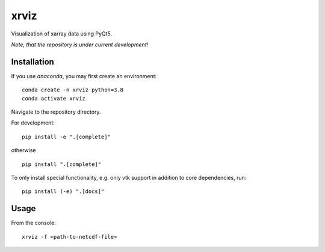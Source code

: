 xrviz
=====

Visualization of xarray data using PyQt5.


*Note, that the repository is under current development!*

Installation
------------
If you use `anaconda`, you may first create an environment:

::

     conda create -n xrviz python=3.8
     conda activate xrviz

Navigate to the repository directory.

For development:

::

    pip install -e ".[complete]"

otherwise

::

    pip install ".[complete]"

To only install special functionality, e.g. only vtk support in addition to core dependencies, run:

::

    pip install (-e) ".[docs]"

Usage
-----
From the console:

::

        xrviz -f <path-to-netcdf-file>



